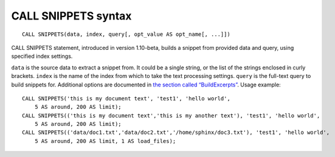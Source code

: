CALL SNIPPETS syntax
--------------------

::


    CALL SNIPPETS(data, index, query[, opt_value AS opt_name[, ...]])

CALL SNIPPETS statement, introduced in version 1.10-beta, builds a
snippet from provided data and query, using specified index settings.

``data`` is the source data to extract a snippet from. It could be a
single string, or the list of the strings enclosed in curly brackets.
``index`` is the name of the index from which to take the text
processing settings. ``query`` is the full-text query to build snippets
for. Additional options are documented in `the section called
“BuildExcerpts” <../additional_functionality/buildexcerpts.rst>`__. Usage
example:

::


    CALL SNIPPETS('this is my document text', 'test1', 'hello world',
        5 AS around, 200 AS limit);
    CALL SNIPPETS(('this is my document text','this is my another text'), 'test1', 'hello world',
        5 AS around, 200 AS limit);
    CALL SNIPPETS(('data/doc1.txt','data/doc2.txt','/home/sphinx/doc3.txt'), 'test1', 'hello world',
        5 AS around, 200 AS limit, 1 AS load_files);

